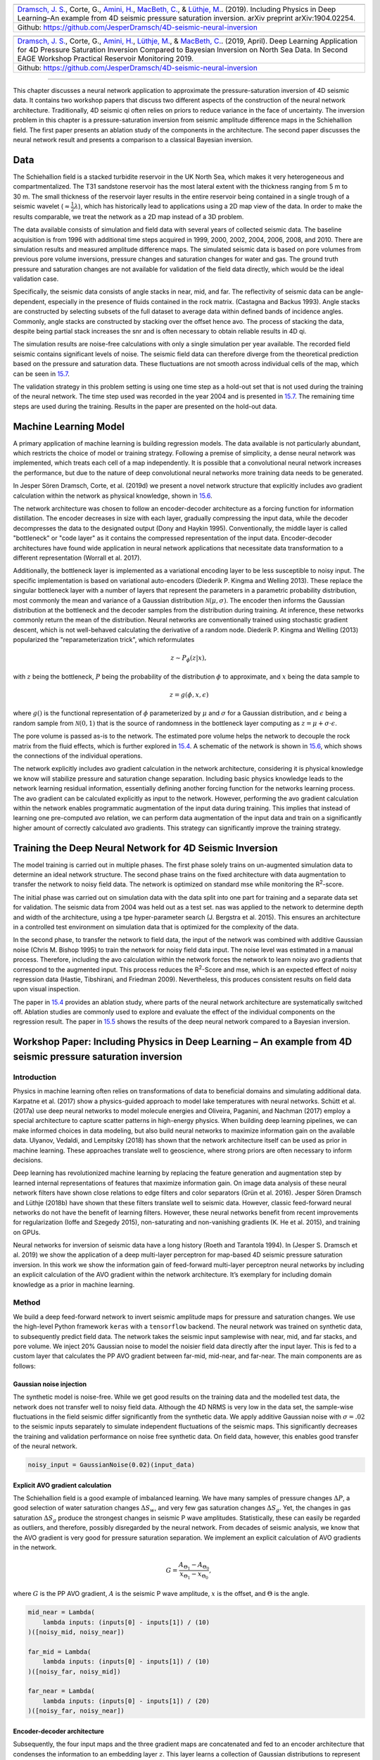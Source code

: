 .. title: Machine Learning in 4D Seismic Inversion
.. slug: machine-learning-in-4d-seismic-inversion
.. date: 2021-01-15 13:59:11 UTC
.. tags: 
.. category: 
.. link: 
.. description: 
.. type: text
.. has_math: yes
.. _sec:inversion:


+-----------+-----------+-----------+--------------------------------------+
| |image12| | |image13| | |image14| | |image15|                            |
+-----------+-----------+-----------+--------------------------------------+                         
|   `Dramsch, J. S. <https://orcid.org/0000-0001-8273-905X>`__, Corte,     |
|   G., `Amini, H. <https://orcid.org/0000-0001-9588-6374>`__, `MacBeth,   |
|   C. <https://orcid.org/0000-0001-8593-3456>`__, & `Lüthje,              |
|   M. <https://orcid.org/0000-0003-2715-1653>`__. (2019). Including       |
|   Physics in Deep Learning–An example from 4D seismic pressure           |
|   saturation inversion. arXiv preprint arXiv:1904.02254.                 |
+--------------------------------------------------------------------------+                         
| Github: https://github.com/JesperDramsch/4D-seismic-neural-inversion     |
+--------------------------------------------------------------------------+

+-----------+-----------+-----------+--------------------------------------+
| |image16| | |image17| | |image18| | |image19|                            |
+-----------+-----------+-----------+--------------------------------------+                         
|   `Dramsch, J. S. <https://orcid.org/0000-0001-8273-905X>`__, Corte,     |
|   G., `Amini, H. <https://orcid.org/0000-0001-9588-6374>`__, `Lüthje,    |
|   M. <https://orcid.org/0000-0003-2715-1653>`__, & `MacBeth,             |
|   C. <https://orcid.org/0000-0001-8593-3456>`__. (2019, April). Deep     |
|   Learning Application for 4D Pressure Saturation Inversion Compared to  |
|   Bayesian Inversion on North Sea Data. In Second EAGE Workshop          |
|   Practical Reservoir Monitoring 2019.                                   |
+--------------------------------------------------------------------------+                         
| Github: https://github.com/JesperDramsch/4D-seismic-neural-inversion     |
+--------------------------------------------------------------------------+

-----------

This chapter discusses a neural network application to approximate the
pressure-saturation inversion of 4D seismic data. It contains two
workshop papers that discuss two different aspects of the construction
of the neural network architecture. Traditionally, 4D seismic qi often
relies on priors to reduce variance in the face of uncertainty. The
inversion problem in this chapter is a pressure-saturation inversion
from seismic amplitude difference maps in the Schiehallion field. The
first paper presents an ablation study of the components in the
architecture. The second paper discusses the neural network result and
presents a comparison to a classical Bayesian inversion.

.. _data-1:

Data
----

The Schiehallion field is a stacked turbidite reservoir in the UK North
Sea, which makes it very heterogeneous and compartmentalized. The T31
sandstone reservoir has the most lateral extent with the thickness
ranging from 5 m to 30 m. The small thickness of the reservoir layer
results in the entire reservoir being contained in a single trough of a
seismic wavelet (:math:`\approx\frac{1}{2}\lambda`), which has
historically lead to applications using a 2D map view of the data. In
order to make the results comparable, we treat the network as a 2D map
instead of a 3D problem.

The data available consists of simulation and field data with several
years of collected seismic data. The baseline acquisition is from 1996
with additional time steps acquired in 1999, 2000, 2002, 2004, 2006,
2008, and 2010. There are simulation results and measured amplitude
difference maps. The simulated seismic data is based on pore volumes
from previous pore volume inversions, pressure changes and saturation
changes for water and gas. The ground truth pressure and saturation
changes are not available for validation of the field data directly,
which would be the ideal validation case.

Specifically, the seismic data consists of angle stacks in near, mid,
and far. The reflectivity of seismic data can be angle-dependent,
especially in the presence of fluids contained in the rock matrix.
(Castagna and Backus 1993). Angle stacks are constructed by selecting
subsets of the full dataset to average data within defined bands of
incidence angles. Commonly, angle stacks are constructed by stacking
over the offset hence avo. The process of stacking the data, despite
being partial stack increases the snr and is often necessary to obtain
reliable results in 4D qi.

The simulation results are noise-free calculations with only a single
simulation per year available. The recorded field seismic contains
significant levels of noise. The seismic field data can therefore
diverge from the theoretical prediction based on the pressure and
saturation data. These fluctuations are not smooth across individual
cells of the map, which can be seen in
`15.7 <#inv1:fig:schiehalliondata>`__.

The validation strategy in this problem setting is using one time step
as a hold-out set that is not used during the training of the neural
network. The time step used was recorded in the year 2004 and is
presented in `15.7 <#inv1:fig:schiehalliondata>`__. The remaining time
steps are used during the training. Results in the paper are presented
on the hold-out data.

Machine Learning Model
----------------------

A primary application of machine learning is building regression models. The data
available is not particularly abundant, which restricts the choice of
model or training strategy. Following a premise of simplicity, a dense
neural network was implemented, which treats each cell of a map
independently. It is possible that a convolutional neural network increases the performance, but
due to the nature of deep convolutional neural networks more training data needs to be generated.

In Jesper Sören Dramsch, Corte, et al. (2019d) we present a novel
network structure that explicitly includes avo gradient calculation
within the network as physical knowledge, shown in
`15.6 <#inv1:fig:avo-net>`__.

The network architecture was chosen to follow an encoder-decoder
architecture as a forcing function for information distillation. The
encoder decreases in size with each layer, gradually compressing the
input data, while the decoder decompresses the data to the designated
output (Dony and Haykin 1995). Conventionally, the middle layer is
called "bottleneck" or "code layer" as it contains the compressed
representation of the input data. Encoder-decoder architectures have
found wide application in neural network applications that necessitate
data transformation to a different representation (Worrall et al. 2017).

Additionally, the bottleneck layer is implemented as a variational
encoding layer to be less susceptible to noisy input. The specific
implementation is based on variational auto-encoders (Diederik P. Kingma
and Welling 2013). These replace the singular bottleneck layer with a
number of layers that represent the parameters in a parametric
probability distribution, most commonly the mean and variance of a
Gaussian distribution :math:`\mathcal{N}\left(\mu, \sigma\right)`. The
encoder then informs the Gaussian distribution at the bottleneck and the
decoder samples from the distribution during training. At inference,
these networks commonly return the mean of the distribution. Neural
networks are conventionally trained using stochastic gradient descent,
which is not well-behaved calculating the derivative of a random node.
Diederik P. Kingma and Welling (2013) popularized the
"reparameterization trick", which reformulates

.. math:: z \sim P_\phi (z|x),

with :math:`z` being the bottleneck, :math:`P` being the probability of
the distribution :math:`\phi` to approximate, and :math:`x` being the
data sample to

.. math:: z = g(\phi, x, \epsilon)

where :math:`g()` is the functional representation of :math:`\phi`
parameterized by :math:`\mu` and :math:`\sigma` for a Gaussian
distribution, and :math:`\epsilon` being a random sample from
:math:`\mathcal{N} (0,1)` that is the source of randomness in the
bottleneck layer computing as :math:`z = \mu + \sigma \cdot \epsilon`.

The pore volume is passed as-is to the network. The estimated pore
volume helps the network to decouple the rock matrix from the fluid
effects, which is further explored in `15.4 <#sec:confincluding>`__. A
schematic of the network is shown in `15.6 <#inv1:fig:avo-net>`__, which
shows the connections of the individual operations.

The network explicitly includes avo gradient calculation in the network
architecture, considering it is physical knowledge we know will
stabilize pressure and saturation change separation. Including basic
physics knowledge leads to the network learning residual information,
essentially defining another forcing function for the networks learning
process. The avo gradient can be calculated explicitly as input to the
network. However, performing the avo gradient calculation within the
network enables programmatic augmentation of the input data during
training. This implies that instead of learning one pre-computed avo
relation, we can perform data augmentation of the input data and train
on a significantly higher amount of correctly calculated avo gradients.
This strategy can significantly improve the training strategy.

Training the Deep Neural Network for 4D Seismic Inversion
---------------------------------------------------------

The model training is carried out in multiple phases. The first phase
solely trains on un-augmented simulation data to determine an ideal
network structure. The second phase trains on the fixed architecture
with data augmentation to transfer the network to noisy field data. The
network is optimized on standard mse while monitoring the
R\ :sup:`2`-score.

The initial phase was carried out on simulation data with the data split
into one part for training and a separate data set for validation. The
seismic data from 2004 was held out as a test set. nas was applied to
the network to determine depth and width of the architecture, using a
tpe hyper-parameter search (J. Bergstra et al. 2015). This ensures an
architecture in a controlled test environment on simulation data that is
optimized for the complexity of the data.

In the second phase, to transfer the network to field data, the input of
the network was combined with additive Gaussian noise (Chris M. Bishop
1995) to train the network for noisy field data input. The noise level
was estimated in a manual process. Therefore, including the avo
calculation within the network forces the network to learn noisy avo
gradients that correspond to the augmented input. This process reduces
the R\ :sup:`2`-Score and mse, which is an expected effect of noisy
regression data (Hastie, Tibshirani, and Friedman 2009). Nevertheless,
this produces consistent results on field data upon visual inspection.

The paper in `15.4 <#sec:confincluding>`__ provides an ablation study,
where parts of the neural network architecture are systematically
switched off. Ablation studies are commonly used to explore and evaluate
the effect of the individual components on the regression result. The
paper in `15.5 <#sec:conf4d>`__ shows the results of the deep neural
network compared to a Bayesian inversion.

.. _sec:confincluding:

Workshop Paper: Including Physics in Deep Learning – An example from 4D seismic pressure saturation inversion
-------------------------------------------------------------------------------------------------------------

.. _introduction-3:

Introduction
~~~~~~~~~~~~

Physics in machine learning often relies on transformations of data to
beneficial domains and simulating additional data. Karpatne et al.
(2017) show a physics-guided approach to model lake temperatures with
neural networks. Schütt et al. (2017a) use deep neural networks to model
molecule energies and Oliveira, Paganini, and Nachman (2017) employ a
special architecture to capture scatter patterns in high-energy physics.
When building deep learning pipelines, we can make informed choices in
data modeling, but also build neural networks to maximize information
gain on the available data. Ulyanov, Vedaldi, and Lempitsky (2018) has
shown that the network architecture itself can be used as prior in
machine learning. These approaches translate well to geoscience, where
strong priors are often necessary to inform decisions.

Deep learning has revolutionized machine learning by replacing the
feature generation and augmentation step by learned internal
representations of features that maximize information gain. On image
data analysis of these neural network filters have shown close relations
to edge filters and color separators (Grün et al. 2016). Jesper Sören
Dramsch and Lüthje (2018b) have shown that these filters translate well
to seismic data. However, classic feed-forward neural networks do not
have the benefit of learning filters. However, these neural networks
benefit from recent improvements for regularization (Ioffe and Szegedy
2015), non-saturating and non-vanishing gradients (K. He et al. 2015),
and training on GPUs.

Neural networks for inversion of seismic data have a long history (Roeth
and Tarantola 1994). In (Jesper S. Dramsch et al. 2019) we show the
application of a deep multi-layer perceptron for map-based 4D seismic
pressure saturation inversion. In this work we show the information gain
of feed-forward multi-layer perceptron neural networks by including an
explicit calculation of the AVO gradient within the network
architecture. It’s exemplary for including domain knowledge as a prior
in machine learning.

.. _method-1:

Method
~~~~~~

We build a deep feed-forward network to invert seismic amplitude maps
for pressure and saturation changes. We use the high-level Python
framework ``keras`` with a ``tensorflow`` backend. The neural network
was trained on synthetic data, to subsequently predict field data. The
network takes the seismic input samplewise with near, mid, and far
stacks, and pore volume. We inject 20% Gaussian noise to model the
noisier field data directly after the input layer. This is fed to a
custom layer that calculates the PP AVO gradient between far-mid,
mid-near, and far-near. The main components are as follows:

Gaussian noise injection
^^^^^^^^^^^^^^^^^^^^^^^^

The synthetic model is noise-free. While we get good results on the
training data and the modelled test data, the network does not transfer
well to noisy field data. Although the 4D NRMS is very low in the data
set, the sample-wise fluctuations in the field seismic differ
significantly from the synthetic data. We apply additive Gaussian noise
with :math:`\sigma = .02` to the seismic inputs separately to simulate
independent fluctuations of the seismic maps. This significantly
decreases the training and validation performance on noise free
synthetic data. On field data, however, this enables good transfer of
the neural network.

.. code:: python

   noisy_input = GaussianNoise(0.02)(input_data)

Explicit AVO gradient calculation
^^^^^^^^^^^^^^^^^^^^^^^^^^^^^^^^^

The Schiehallion field is a good example of imbalanced learning. We have
many samples of pressure changes :math:`\Delta P`, a good selection of
water saturation changes :math:`\Delta S_w`, and very few gas saturation
changes :math:`\Delta S_g`. Yet, the changes in gas saturation
:math:`\Delta S_g` produce the strongest changes in seismic P wave
amplitudes. Statistically, these can easily be regarded as outliers, and
therefore, possibly disregarded by the neural network. From decades of
seismic analysis, we know that the AVO gradient is very good for
pressure saturation separation. We implement an explicit calculation of
AVO gradients in the network.

.. math:: G = \frac{A_{\Theta_1} - A_{\Theta_0}}{x_{\Theta_1} - x_{\Theta_0}},

where :math:`G` is the PP AVO gradient, :math:`A` is the seismic P wave
amplitude, :math:`x` is the offset, and :math:`\Theta` is the angle.

.. code:: python

   mid_near = Lambda(
       lambda inputs: (inputs[0] - inputs[1]) / (10)
   )([noisy_mid, noisy_near])

   far_mid = Lambda(
       lambda inputs: (inputs[0] - inputs[1]) / (10)
   )([noisy_far, noisy_mid])

   far_near = Lambda(
       lambda inputs: (inputs[0] - inputs[1]) / (20)
   )([noisy_far, noisy_near])

Encoder-decoder architecture
^^^^^^^^^^^^^^^^^^^^^^^^^^^^

Subsequently, the four input maps and the three gradient maps are
concatenated and fed to an encoder architecture that condenses the
information to an embedding layer :math:`z`. This layer learns a
collection of Gaussian distributions to represent the noisy input data
The decoder samples this variational embedding layer to calculate the
pressure change :math:`\Delta P`, change in water saturation
:math:`\Delta S_w`, and gas saturation :math:`\Delta S_g`.

The full architecture is of the encoder-decoder class. The encoder
reduces the number of parameters with each subsequent layer. This forces
the network to learn a lossy compression of the input data as
:math:`z`-vector. The decoder increases the number of nodes per layer
toward the output. The network therefore learns to correlate the low
resolution representation with the desired output.

.. figure:: ../images/AVO-Net.png
  :alt: Full Architecture from Jesper S. Dramsch et al. (2019).
  :name: inv2:fig:avonet
  :width: 110.0%

  Full Architecture from Jesper S. Dramsch et al. (2019).

Variational Z Vector
^^^^^^^^^^^^^^^^^^^^

The inversion of noisy input benefits from a variational representation
of compressed z-vector. The networks learns Gaussian distributions in
the embedding layer. Therefore, we have to apply the reparametrization
trick outlined in Diederik P. Kingma and Welling (2013) to circumvent
the sampling process cannot be learned by gradient descent. We use the
implementation in Chollet and others (2015b) for variational
autoencoders.

.. _results-2:

Results
~~~~~~~

.. figure:: ../images/x-seismic-input.png
  :alt: Schiehallion 2004 Timestep Seismic data, pore volume and sim2seis results.
  :name: inv2:fig:input

  Schiehallion 2004 Timestep Seismic data, pore volume and sim2seis results.

In figure `15.2 <#inv2:fig:input>`__ we show the 2004 time step of the
Schiehallion 4D. Figure `15.3 <#inv2:fig:vae>`__ contains the inversion
result using the variational encoder decoder architecture. Some
coherency in the maps can be seen, but each map is very noisy and the
gas saturation map contains many data points that indicate gas
desaturation, which cannot be confirmed by production data.

.. figure:: ../images/x-gustavonew-vae-alldata.png
  :alt: Variational Encoder Decoder Architecture Inversion
  :name: inv2:fig:vae

  Variational Encoder Decoder Architecture Inversion

When we add the gradient, we can clean up some of the misfit in the gas
saturation maps :math:`\Delta S_g`. Particularly, the event with the
strongest softening in the amplitude maps, is partially reassigned to
the pressure map :math:`\Delta P`. However, the inversion process is
still very prone to noise. In figure `15.5 <#inv2:fig:noisegradvae>`__,
we show the inversion results of a AVO-gradient neural network with a
noise injection at training of :math:`\sigma = .02`. The inversion maps
are very coherent. Noise injection without gradient calculation does not
give adequate results.

.. figure:: ../images/x-0-gradient-vae-noisy.png
  :alt: AVO-Gradient Variational Encoder Decoder Architecture Inversion
  :name: inv2:fig:gradvae

  AVO-Gradient Variational Encoder Decoder Architecture Inversion

.. figure:: ../images/x-2-gradient-vae-noisy.png
  :alt: Noiseinjected AVO-Gradient Variational Encoder Decoder Architecture Inversion
  :name: inv2:fig:noisegradvae

  Noiseinjected AVO-Gradient Variational Encoder Decoder Architecture Inversion

.. _conclusions-1:

Conclusions
~~~~~~~~~~~

We have shown a neural network architecture that incorporates physical
domain knowledge to enable transfer from synthetic to field data. The
final inversion result has very good coherency, despite the network not
having any spatial context. While further investigation is necessary,
this indicates that useful information has been learned. This is one
example, where bias can be intentionally introduced into the network
architecture to include physics into machine learning.

.. _acknowledgements-2:

Acknowledgements
~~~~~~~~~~~~~~~~

The research leading to these results has received funding from the
Danish Hydrocarbon Research and Technology Centre under the Advanced
Water Flooding program. We thank the sponsors of the Edinburgh
Time-Lapse Project, Phase VII (AkerBP, BP, CGG, Chevron, ConocoPhillips,
ENI, Equinor, ExxonMobil, Halliburton, Nexen, Norsar, OMV, Petrobras,
Shell, Taqa, and Woodside) for supporting this research. The Brazilian
governmental research-funding agency CNPq. We are also grateful to Linda
Hodgson and Ross Walder for important discussions on the field and
dataset.

.. _sec:conf4d:

Workshop Paper: Deep Learning Application for 4D Pressure Saturation Inversion Compared to Bayesian Inversion on North Sea Data
-------------------------------------------------------------------------------------------------------------------------------

.. _introduction-4:

Introduction
~~~~~~~~~~~~

Estimating reservoir property change during a period of production from
4D seismic data has been a concentrated challenge and ambition for
geoscientists in the oil and gas industry. These estimates can
contribute to a better history matching of the reservoir simulation and
for more comprehensive reservoir monitoring.

With the advance of machine learning techniques on all fronts in the
geosciences we can address what roles machine learning can take in the
established pressure and saturation inversion workflows and what other
new workflows can be constructed using this tool. Machine learning is
such a broad concept that it can be incorporated at different levels on
all the current well established workflows to diminish their weaknesses,
bringing more value to the pressure and saturation estimations from
seismic inversion. Not only that, with this tool we can create
completely new workflows that we are only beginning to grasp.

Here we will present results for two separate methodologies of seismic
inversion to changes in pressure and saturation. The first method is a
well established model-based Bayesian inversion method using a
calibrated petro-elastic model and convolution workflow as the forward
seismic modeling operator. In the second method we use a deep neural
network to model the inversion process, we use synthetic seismic data to
train the network, then apply the inversion to observed data. The
methods are applied to the same field data giving a nice platform to
compare the neural network inversion results to a more conventional
approach.

Schiehallion Data
~~~~~~~~~~~~~~~~~

The inversions are applied to maps of Schiehallion’s upper T31
sandstone. It is a fairly thin reservoir (5-30m), which is well defined
in the seismic data by one single trough. For this reason, a map-based
approach is appropriate. Schiehallion is a highly compartmentalized
field with initial pressure close to bubble point pressure. Production
in this complex structure led to areas with strong pressurization due to
water injection into closed compartments, while other areas lack the
pressure support and experience gas release due to pressure depletion.
We face the challenge of inverting 4D seismic data to changes in
pressure, water saturation and gas saturation (:math:`\Delta`\ P,
:math:`\Delta`\ Sw and :math:`\Delta`\ Sg), so the methods need to deal
properly with the non-linearities due to each of these effects. The
seismic data analysed is a set of eight vintages (from 1996 to 2010).
These were reprocessed by CGG in 2014, following a 4D driven
multi-vintage workflow. The processing workflow was carefully optimized
to maintain 4D AVO amplitudes intact. Synthetic feasibility studies
showed that the 4D AVO attributes are in line with the theoretical
expectations. The seismic data used for inversion is the 4D difference
of the sum of negative amplitudes (:math:`\Delta`\ SNA) map attribute,
extracted from three angle-stacks, along the reservoir time window (see
figure `15.7 <#inv1:fig:schiehalliondata>`__).

Method 1 - Model-based Bayesian inversion
~~~~~~~~~~~~~~~~~~~~~~~~~~~~~~~~~~~~~~~~~

The Bayesian invesion workflow is explained in detail in Gustavo Corte,
MacBeth, and Amini (submitted 2019). Essentially the workflow uses a
petro-elastic model calibrated to the seismic data by H. Amini (2018)
and a convolutional step to model the seismic data. The
:math:`\Delta`\ SNA attribute is then extracted from the synthetic
seismic and compared to the real seismic :math:`\Delta`\ SNA map. Since
this is a map-based inversion, all realizations are sampled in map form
and then go through a conversion into the vertical reservoir simulation
grid in order to run the forward modelling process. We use a monte carlo
sampling algorithm to generate thousands of realizations of the full map
and from these extract best estimations and uncertainties. This
inversion is constructed in a Bayesian model-based form, with the
objective of bringing together information from the history matched
reservoir simulation and seismic data. Reservoir simulation results for
:math:`\Delta`\ P, :math:`\Delta`\ Sw and :math:`\Delta`\ Sg are
incorporated as prior knowledge, to settle ambiguities and lack of
seismic information. Where the seismic data lacks information about a
certain property the method will bring this information from the
simulation model. The inversion results will deviate from the simulation
in areas where the seismic data contains enough consistent information
to indicate an update is necessary.

Method 2 - Neural network inversion
~~~~~~~~~~~~~~~~~~~~~~~~~~~~~~~~~~~

We use a deep neural network to model the inversion process, based on
the synthetic convolution seismic data. Although convolutional neural
networks are considered the state of the art in spatially correlated
data, we show that a sample-wise feed forward neural network trained on
noise-free convolutional seismic can invert observed seismic data. We
aim to build a regression model that can invert physical seismic angle
stack data to pressure and saturation data.

Distinguishing pressure and saturation changes in 4D seismic data is a
hard to solve problem. In neural networks, this is no different. The
variation of data showing different pressure and saturation change
scenarios is sparse, which complicates training and may possibly be
disregarded as noise. This increases the need for training data
immensely. However, we can include prior physical insights into neural
networks to reduce the cost of training and uncertainty. As neural
networks are at its basis very large mathematical functions, we can
explicitly calculate the P-wave AVO gradient within the network to use
as additional information source, without the need of feeding it into
the network as input data. This has the added benefit of the network
learning on noisy gradients. The design choice for the neural networks
can be arbitrary, however, encoder-decoder networks have proven to force
neural networks to find meaningful relationships within the data and
reduce to these in the bottleneck or embedding layer. For the final
architecture we used ``hyperopt`` (J. Bergstra, Yamins, and Cox 2013)
and ``keras`` (Chollet and others 2015b). This allows us to use a Tree
of Parzen (TPE) estimator for hyperparameter estimation. The estimator
models :math:`P(x|y)` and :math:`P(y)`, where :math:`y` the quality of
fit and :math:`x` is the hyperparameter set drawn from a non-parametric
density (J. S. Bergstra et al. 2011).

.. figure:: ../images/AVO-Net.png
  :alt: Architecture for sample-based seismic inversion with explicit gradient calculation.
  :name: inv1:fig:avo-net

  Architecture for sample-based seismic inversion with explicit gradient calculation.

The architecture is shown in figure `15.6 <#inv1:fig:avo-net>`__. Inputs
are Near, Mid, Far seismic, and Pore volume. These Input Layers are
passed on to calculate the mid-near, far-mid, and far-near gradients.
These four inputs and three gradients are concatenated and fed to the
encoder. z_mean and z_log_var build the variational embedding with
z_Lambda being the sampler fed to the decoder network. The decoder
splits into three output layers :math:`\Delta`\ P, :math:`\Delta`\ Sw,
and :math:`\Delta`\ Sg.

The network is trained using sim2seis results calculated for the seven
time-steps at seismic monitor acquisition times, it is then used to
invert each seismic monitor individually. The inversion results for the
synthetic data gave a consistent :math:`R^2`-score of over 0.6 for all
simultaneous inversion targets :math:`\Delta`\ P, :math:`\Delta`\ Sw and
:math:`\Delta`\ Sg with an encoder-decoder architecture and a
deterministic embedding layer. While we kept the main architecture
constant, we replaced the embedding layer with a variational formulation
to allow for noise in the input to output mapping added noise injection
to the input layer, to apply Gaussian Noise during the training phase.
This significantly improved the inference on observed seismic data. The
total training time for the network was 3 hours on a K5200 GPU,
prediction speed takes :math:`5.11~s \pm  22.1~ms`.

Schiehallion Field Data Example
~~~~~~~~~~~~~~~~~~~~~~~~~~~~~~~

The field data differs significantly from the synthetic data in that it
is noisier, assuming the same ground truth. This is a true challenge for
a sample-wise process to produce consistent results. We have trained the
network with Gaussian noise on the input data with zero mean and a
standard deviation of :math:`\sigma = .02`, therefore, approximately
:math:`95~\%` of the noise may distort up to a maximum :math:`40~\%` of
the clean signal.

Figure `15.7 <#inv1:fig:schiehalliondata>`__ shows the observed 4D
seismic maps (:math:`\Delta`\ SNA) for the 2004 monitor acquisition
using the 1996 acquisition as baseline.
Figure `15.8 <#inv1:fig:avo-net-results>`__ shows, in the first row, the
simulation model results (used in the Bayesian method as prior
information), in the second row, the inversion results for the Bayesian
method, and in the third row, the inversion results for the neural
network method.

.. figure:: ../images/Seis_Data.PNG
  :alt: Schiehallion 2004 Timestep Seismic data, pore volume and sim2seis results.
  :name: inv1:fig:schiehalliondata

  Schiehallion 2004 Timestep Seismic data, pore volume and sim2seis results.

From figure `15.8 <#inv1:fig:avo-net-results>`__ we can see clearly the
influence of the prior simulation model in the Bayesian results. The
neural network does not use a prior, so the results are not influenced
by the simulation model and can be seen as a direct interpretation of
the seismic data. Comparing both we can see what bits of information the
Bayesian method is bringing from the prior. The seismic data is most
sensitive to gas saturation changes, so the Bayesian method is able to
capture this consistent information from seismic data and deviate
:math:`\Delta`\ Sg results from the initial prior. The results for gas
saturation are the most in agreement in both methods precisely because
all this information is coming from the seismic data. We see some
leakage of hardening effects into the :math:`\Delta`\ Sg results in
method 2 due to the fact that we cannot set constraints to that
inversion process. Since there is no initial gas saturation in those
areas the saturation change cannot be negative, these comprehensive
constraints are imbedded into the Bayesian workflow but not in the
neural network.

.. figure:: ../images/NN_results.PNG
  :alt: Schiehallion 2004 Timestep Bayesian Inversion and Neural Inversion
  :name: inv1:fig:avo-net-results

  Schiehallion 2004 Timestep Bayesian Inversion and Neural Inversion

Water saturation has a distinctive hardening effect on seismic data, but
in this map it is highly obscured by stronger overlying softening
effects due to pressure increase and gas breakout. The neural network
interprets all the hardening anomalies correctly as water saturation
increase, while controlling for noise in areas of softening amplitudes.
In those areas the seismic data does not contain useful information on
the water saturation so the Bayesian result relies on a strong prior to
compensate. All of the water saturation inverted by method 2 is in
agreement with method 1, but since method 1 has this additional
information from the prior, the map seems more coherent.

The pressure effect on seismic is highly non-linear. While high
increases in pressure show a very strong softening effect, milder
pressure variations (up to :math:`\pm7~MPa`) have very little influence
on the seismic data and are easily obscured by overlying effects. For
this reason, the neural network pressure inversion in regions of mild
change is low and often correlated with saturation. The Bayesian
inversion benefits from the prior to fill those pressure values. This
method does deviate from the prior in areas of strong softening signals
due to pressure increase, and those areas are also correctly interpreted
by the neural network inversion.

When we relax the prior of the Bayesian inversion, these results are
very noisy in the pressure and water saturation estimates. In these
areas the neural network inversion is robust to noise. During the neural
network training the pore volume has shown to be important in guiding
the inversion from the seismic data. Adding pore volume data adds a
structural component to the neural inversion process, which improves the
overall results from the sample-based method significantly.

.. _conclusions-2:

Conclusions
~~~~~~~~~~~

This work presents Deep Neural Inversion of 4D seismic data. We compare
the results with a Bayesian Inversion approach. We show that Deep Neural
Networks can model seismic inversion trained on synthetic data. Explicit
calculation of the P-wave AVO gradient within the network stabilizes the
pressure-saturation separation within the network and Noise Injection
enables the transfer to unseen seismic field data. Neural networks can
be an important tool to investigate nascent information in 4D seismic
data to improve inversion workflows and reduce uncertainty in seismic
analysis.

The Neural Inversion can be used as a valuable tool to explore purely
data-based inversion results in the presence of noise. It is able to
translate the ambiguous seismic amplitudes into much more easily
interpreted property maps. The value of the Bayesian inversion results
presented is in combining all knowledge about the reservoir to create a
general view of the reservoir dynamics. These results show the current
understanding of reservoir dynamics updated by imprinting seismic
information on top of the history matched simulation results.

.. _acknowledgements-3:

Acknowledgements
~~~~~~~~~~~~~~~~

The research leading to these results has received funding from the
Danish Hydrocarbon Research and Technology Centre under the Advanced
Water Flooding program. We thank the sponsors of the Edinburgh
Time-Lapse Project, Phase VII (AkerBP, BP, CGG, Chevron, ConocoPhillips,
ENI, Equinor, ExxonMobil, Halliburton, Nexen, Norsar, OMV, Petrobras,
Shell, Taqa, and Woodside) for supporting this research. The Brazilian
governmental research-funding agency CNPq. We are also grateful to Linda
Hodgson and Ross Walder for important discussions on the field and
dataset. We thank Mikael Lüthje for valuable feedback.

Discussion of 4D Inversion
--------------------------

The workshop paper Jesper Sören Dramsch, Corte, et al. (2019a) contains
the neural network results compared to the simulation and Bayesian inversion
results, shown in `15.8 <#inv1:fig:avo-net-results>`__. This network
does not calculate the inversion solution; it merely approximates the
inverse problem. These initial results on limited training data show
that a neural network can estimate pressure saturation information from field data,
after training on simulation data.

The results presented in `15.8 <#inv1:fig:avo-net-results>`__ contain
three indicators that the network learned a regression for the
Schiehallion field. The network returns the overall trend in increase
and decrease of pressure and saturation correctly. Additionally, the
range of output values for the network is unconstrained, but the network
calculates values in the ranges that are expected from the simulation
and Bayesian inversion results. However, and more interestingly, the
networks do not contain spatial information, being a feed-forward dnn
not a convolutional neural network, yet returns continuous albeit noisy outputs when re-assembled
into maps.

While the overall result is promising, regions of strong gas saturation
changes present a problem. This could be due to problems in the
modelling, as well as the fact, that they generate strong amplitude
differences and are far in between, essentially behaving like outliers.

Contribution of this study
--------------------------

This study introduced a dnn to approximate a 4D qi pressure-saturation
inversion problem with a regression model. The contribution of this
study is threefold in that it approximated the pressure-saturation
inversion, included physical information in the network, and trained on
simulation data and transferred to field data. The work included in this
thesis are two workshop papers (Jesper Sören Dramsch, Corte, et al.
2019d, 2019a); however, a journal paper (Côrte et al. 2020) and
conference paper (G. Corte et al. 2020) have been published, resulting
directly from this work.

.. |image12| image:: https://img.shields.io/badge/PDF-Download-important
   :target: ../2019.3.pdf
.. |image13| image:: https://img.shields.io/github/repo-size/JesperDramsch/4D-seismic-neural-inversion
   :target: https://github.com/JesperDramsch/4D-seismic-neural-inversion
.. |image14| image:: https://img.shields.io/badge/talk-presentation-informational
   :target: https://doi.org/10.6084/m9.figshare.8218421.v1
.. |image15| image:: https://img.shields.io/badge/license-Apache--2.0-green
.. |image16| image:: https://img.shields.io/badge/PDF-Download-important
   :target: ../2019.2.pdf
.. |image17| image:: https://img.shields.io/github/repo-size/JesperDramsch/4D-seismic-neural-inversion
   :target: https://github.com/JesperDramsch/4D-seismic-neural-inversion
.. |image18| image:: https://img.shields.io/badge/talk-presentation-informational
   :target: https://doi.org/10.6084/m9.figshare.7963775.v1
.. |image19| image:: https://img.shields.io/badge/video-youtube-red
   :target: https://www.youtube.com/watch?v=-5YHV2vdKHo
.. |image20| image:: https://img.shields.io/badge/license-Apache--2.0-green
